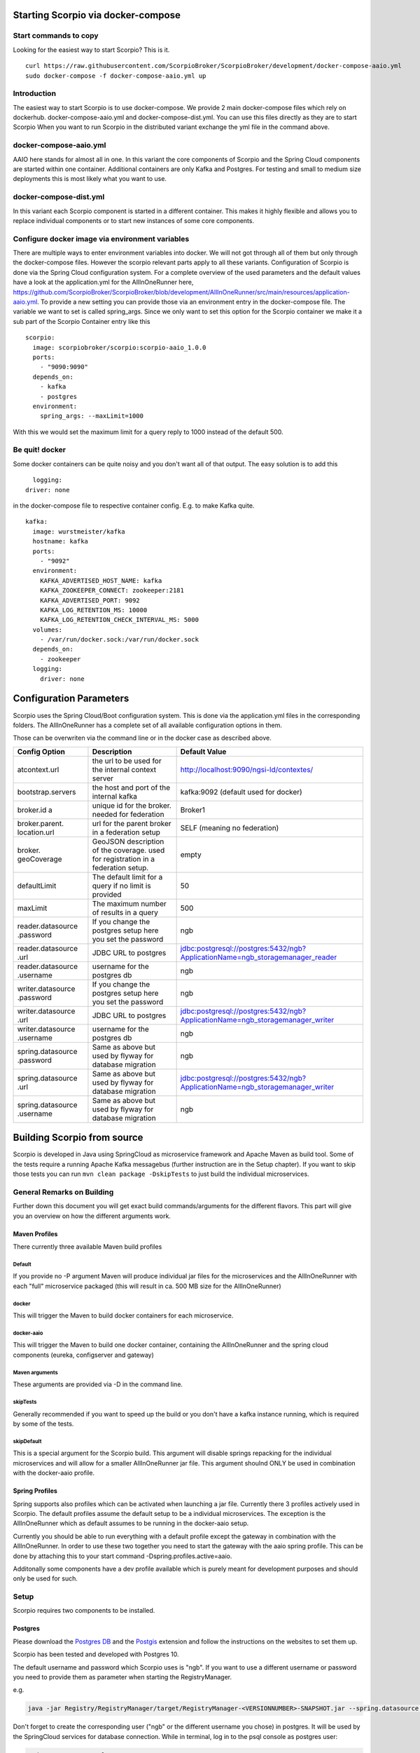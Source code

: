 ***********************************
Starting Scorpio via docker-compose 
***********************************

Start commands to copy
######################

Looking for the easiest way to start Scorpio? This is it.
::

	curl https://raw.githubusercontent.com/ScorpioBroker/ScorpioBroker/development/docker-compose-aaio.yml
	sudo docker-compose -f docker-compose-aaio.yml up


Introduction
############
The easiest way to start Scorpio is to use docker-compose. We provide 2 main docker-compose files which rely on dockerhub. 
docker-compose-aaio.yml and docker-compose-dist.yml. You can use this files directly as they are to start Scorpio
When you want to run Scorpio in the distributed variant exchange the yml file in the command above.

docker-compose-aaio.yml
#######################

AAIO here stands for almost all in one. In this variant the core components of Scorpio and the Spring Cloud components are started within one container. Additional containers are only Kafka and Postgres. For testing and small to medium size deployments this is most likely what you want to use.

docker-compose-dist.yml
#######################

In this variant each Scorpio component is started in a different container. This makes it highly flexible and allows you to replace individual components or to start new instances of some core components. 

Configure docker image via environment variables
################################################

There are multiple ways to enter environment variables into docker. We will not got through all of them but only through the docker-compose files. However the scorpio relevant parts apply to all these variants. 
Configuration of Scorpio is done via the Spring Cloud configuration system. For a complete overview of the used parameters and the default values have a look at the application.yml for the AllInOneRunner here, https://github.com/ScorpioBroker/ScorpioBroker/blob/development/AllInOneRunner/src/main/resources/application-aaio.yml.
To provide a new setting you can provide those via an environment entry in the docker-compose file. The variable we want to set is called spring_args.
Since we only want to set this option for the Scorpio container we make it a sub part of the Scorpio Container entry like this 
::

	scorpio:
	  image: scorpiobroker/scorpio:scorpio-aaio_1.0.0
	  ports:
	    - "9090:9090"
	  depends_on:
	    - kafka
	    - postgres
	  environment:
	    spring_args: --maxLimit=1000

With this we would set the maximum limit for a query reply to 1000 instead of the default 500.

Be quit! docker
###############

Some docker containers can be quite noisy and you don't want all of that output. The easy solution is to add this 
::

	logging:
      driver: none

in the docker-compose file to respective container config. E.g. to make Kafka quite.
::

	kafka:
	  image: wurstmeister/kafka
	  hostname: kafka
	  ports:
	    - "9092"
	  environment:
	    KAFKA_ADVERTISED_HOST_NAME: kafka
	    KAFKA_ZOOKEEPER_CONNECT: zookeeper:2181
	    KAFKA_ADVERTISED_PORT: 9092
	    KAFKA_LOG_RETENTION_MS: 10000
	    KAFKA_LOG_RETENTION_CHECK_INTERVAL_MS: 5000
	  volumes:
	    - /var/run/docker.sock:/var/run/docker.sock
	  depends_on:
	    - zookeeper
	  logging:
	    driver: none

************************
Configuration Parameters
************************

Scorpio uses the Spring Cloud/Boot configuration system. This is done via the application.yml files in the corresponding folders.
The AllInOneRunner has a complete set of all available configuration options in them.

Those can be overwriten via the command line or in the docker case as described above.

+-------------------+-------------------------------------------------+--------------------------------------------------------------------------------+
| Config Option     | Description                                     | Default Value                                                                  | 
+===================+=================================================+================================================================================+
| atcontext.url     | the url to be used for the internal context     | http://localhost:9090/ngsi-ld/contextes/                                       | 
|                   | server                                          |                                                                                | 
+-------------------+-------------------------------------------------+--------------------------------------------------------------------------------+
| bootstrap.servers | the host and port of the internal kafka         | kafka:9092 (default used for docker)                                           | 
+-------------------+-------------------------------------------------+--------------------------------------------------------------------------------+
| broker.id a       | unique id for the broker. needed for federation | Broker1                                                                        | 
+-------------------+-------------------------------------------------+--------------------------------------------------------------------------------+
| broker.parent.    | url for the parent broker in a federation setup | SELF (meaning no federation)                                                   | 
| location.url      |                                                 |                                                                                | 
+-------------------+-------------------------------------------------+--------------------------------------------------------------------------------+
| broker.           | GeoJSON description of the coverage. used for   | empty                                                                          | 
| geoCoverage       | registration in a federation setup.             |                                                                                | 
+-------------------+-------------------------------------------------+--------------------------------------------------------------------------------+
| defaultLimit      | The default limit for a query if no limit is    | 50                                                                             | 
|                   | provided                                        |                                                                                | 
+-------------------+-------------------------------------------------+--------------------------------------------------------------------------------+
| maxLimit          | The maximum number of results in a query        | 500                                                                            | 
+-------------------+-------------------------------------------------+--------------------------------------------------------------------------------+
| reader.datasource | If you change the postgres setup here you set   | ngb                                                                            | 
| .password         | the password                                    |                                                                                | 
+-------------------+-------------------------------------------------+--------------------------------------------------------------------------------+
| reader.datasource | JDBC URL to postgres                            | jdbc:postgresql://postgres:5432/ngb?ApplicationName=ngb_storagemanager_reader  | 
| .url              |                                                 |                                                                                | 
+-------------------+-------------------------------------------------+--------------------------------------------------------------------------------+
| reader.datasource | username for the postgres db                    | ngb                                                                            | 
| .username         |                                                 |                                                                                | 
+-------------------+-------------------------------------------------+--------------------------------------------------------------------------------+
| writer.datasource | If you change the postgres setup here you set   | ngb                                                                            | 
| .password         | the password                                    |                                                                                | 
+-------------------+-------------------------------------------------+--------------------------------------------------------------------------------+
| writer.datasource | JDBC URL to postgres                            | jdbc:postgresql://postgres:5432/ngb?ApplicationName=ngb_storagemanager_writer  | 
| .url              |                                                 |                                                                                | 
+-------------------+-------------------------------------------------+--------------------------------------------------------------------------------+
| writer.datasource | username for the postgres db                    | ngb                                                                            | 
| .username         |                                                 |                                                                                | 
+-------------------+-------------------------------------------------+--------------------------------------------------------------------------------+
| spring.datasource | Same as above but used by flyway for database   | ngb                                                                            | 
| .password         | migration                                       |                                                                                | 
+-------------------+-------------------------------------------------+--------------------------------------------------------------------------------+
| spring.datasource | Same as above but used by flyway for database   | jdbc:postgresql://postgres:5432/ngb?ApplicationName=ngb_storagemanager_writer  | 
| .url              | migration                                       |                                                                                | 
+-------------------+-------------------------------------------------+--------------------------------------------------------------------------------+
| spring.datasource | Same as above but used by flyway for database   | ngb                                                                            | 
| .username         | migration                                       |                                                                                | 
+-------------------+-------------------------------------------------+--------------------------------------------------------------------------------+


****************************
Building Scorpio from source
****************************

Scorpio is developed in Java using SpringCloud as microservice framework
and Apache Maven as build tool. Some of the tests require a running
Apache Kafka messagebus (further instruction are in the Setup chapter).
If you want to skip those tests you can run
``mvn clean package -DskipTests`` to just build the individual
microservices.

General Remarks on Building
###########################

Further down this document you will get exact build commands/arguments
for the different flavors. This part will give you an overview on how
the different arguments work.

Maven Profiles
--------------
There currently three available Maven build profiles 

Default
~~~~~~~
If you provide no -P argument Maven will produce individual jar files for the microservices and the AllInOneRunner with each "full" microservice packaged (this will result in ca. 500 MB size for the AllInOneRunner)

docker
~~~~~~
This will trigger the Maven to build docker containers for each
microservice.

docker-aaio
~~~~~~~~~~~
This will trigger the Maven to build one docker container, containing
the AllInOneRunner and the spring cloud components (eureka, configserver
and gateway)

Maven arguments
~~~~~~~~~~~~~~~
These arguments are provided via -D in the command line. 

skipTests
~~~~~~~~~ 
Generally recommended if you want to speed
up the build or you don't have a kafka instance running, which is
required by some of the tests. 

skipDefault 
~~~~~~~~~~~
This is a special argument for the Scorpio build. This argument will disable springs
repacking for the individual microservices and will allow for a smaller
AllInOneRunner jar file. This argument shoulnd ONLY be used in
combination with the docker-aaio profile.

Spring Profiles
---------------

Spring supports also profiles which can be activated when launching a
jar file. Currently there 3 profiles actively used in Scorpio. The
default profiles assume the default setup to be a individual
microservices. The exception is the AllInOneRunner which as default
assumes to be running in the docker-aaio setup.

Currently you should be able to run everything with a default profile
except the gateway in combination with the AllInOneRunner. In order to
use these two together you need to start the gateway with the aaio
spring profile. This can be done by attaching this to your start command
-Dspring.profiles.active=aaio.

Additonally some components have a dev profile available which is purely
meant for development purposes and should only be used for such.

Setup
#####

Scorpio requires two components to be installed.

Postgres
--------

Please download the `Postgres DB <https://www.postgresql.org/>`__ and
the `Postgis <https://postgis.net>`__ extension and follow the
instructions on the websites to set them up.

Scorpio has been tested and developed with Postgres 10.

The default username and password which Scorpio uses is "ngb". If you
want to use a different username or password you need to provide them as
parameter when starting the RegistryManager.

e.g.

.. code:: console

    java -jar Registry/RegistryManager/target/RegistryManager-<VERSIONNUMBER>-SNAPSHOT.jar --spring.datasource.username=funkyusername --spring.datasource.password=funkypassword

Don't forget to create the corresponding user ("ngb" or the different
username you chose) in postgres. It will be used by the SpringCloud
services for database connection. While in terminal, log in to the psql
console as postgres user:

.. code:: console

    sudo -u postgres psql

Then create a database "ngb":

.. code:: console

    postgres=# create database ngb;

Create a user "ngb" and make him a superuser:

.. code:: console

    postgres=# create user ngb with encrypted password 'ngb';
    postgres=# alter user ngb with superuser;

Grant privileges on database:

.. code:: console

    postgres=# grant all privileges on database ngb to ngb;

Also create an own database/schema for the Postgis extension:

.. code:: console

    postgres=# CREATE DATABASE gisdb;
    postgres=# \connect gisdb;
    postgres=# CREATE SCHEMA postgis;
    postgres=# ALTER DATABASE gisdb SET search_path=public, postgis, contrib;
    postgres=# \connect gisdb;
    postgres=# CREATE EXTENSION postgis SCHEMA postgis;

Apache Kafka
------------

Scorpio uses `Apache Kafka <https://kafka.apache.org/>`__ for the
communication between the microservices.

Scorpio has been tested and developed with Kafka version 2.12-2.1.0

Please download `Apache Kafka <https://kafka.apache.org/downloads>`__
and follow the instructions on the website.

In order to start kafka you need to start two components: Start
zookeeper with

.. code:: console

    <kafkafolder>/bin/[Windows]/zookeeper-server-start.[bat|sh] <kafkafolder>/config/zookeeper.properties

Start kafkaserver with

.. code:: console

    <kafkafolder>/bin/[Windows]/kafka-server-start.[bat|sh] <kafkafolder>/config/server.properties

For more details please visit the Kafka
`website <https://kafka.apache.org/>`__.

Getting a docker container
~~~~~~~~~~~~~~~~~~~~~~~~~~

The current maven build supports two types of docker container
generations from the build using maven profiles to trigger it.

The first profile is called 'docker' and can be called like this

.. code:: console

    sudo mvn clean package -DskipTests -Pdocker

this will generate individual docker containers for each micro service.
The corresponding docker-compose file is ``docker-compose-dist.yml``

The second profile is called 'docker-aaio' (for almost all in one). This
will generate one single docker container for all components the broker
except the kafka message bus and the postgres database.

To get the aaio version run the maven build like this

.. code:: console

    sudo mvn clean package -DskipTests -DskipDefault -Pdocker-aaio

The corresponding docker-compose file is ``docker-compose-aaio.yml``

Starting the docker container
~~~~~~~~~~~~~~~~~~~~~~~~~~~~~

To start the docker container please use the corresponding
docker-compose files. I.e.

.. code:: console

    sudo docker-composer -f docker-compose-aaio.yml up

to stop the container properly execute

.. code:: console

    sudo docker-composer -f docker-compose-aaio.yml down

General remark for the Kafka docker image and docker-compose
~~~~~~~~~~~~~~~~~~~~~~~~~~~~~~~~~~~~~~~~~~~~~~~~~~~~~~~~~~~~

The Kafka docker container requires you to provide the environment
variable ``KAFKA_ADVERTISED_HOST_NAME``. This has to be changed in the
docker-compose files to match your docker host IP. You can use
``127.0.0.1`` however this will disallow you to run Kafka in a cluster
mode.

For further details please refer to
https://hub.docker.com/r/wurstmeister/kafka

Running docker build outside of Maven
~~~~~~~~~~~~~~~~~~~~~~~~~~~~~~~~~~~~~

If you want to have the build of the jars separated from the docker
build you need to provide certain VARS to docker. The following list
shows all the vars and their intended value if you run docker build from
the root dir

-  ``BUILD_DIR_ACS = Core/AtContextServer``

-  ``BUILD_DIR_SCS = SpringCloudModules/config-server``

-  ``BUILD_DIR_SES = SpringCloudModules/eureka``

-  ``BUILD_DIR_SGW = SpringCloudModules/gateway``

-  ``BUILD_DIR_HMG = History/HistoryManager``

-  ``BUILD_DIR_QMG = Core/QueryManager``

-  ``BUILD_DIR_RMG = Registry/RegistryManager``

-  ``BUILD_DIR_EMG = Core/EntityManager``

-  ``BUILD_DIR_RSUBMG = Registry/RegistrySubscriptionManager``

-  ``BUILD_DIR_SUBMG = Core/SubscriptionManager``

-  ``JAR_FILE_BUILD_ACS = AtContextServer-${project.version}.jar``

-  ``JAR_FILE_BUILD_SCS = config-server-${project.version}.jar``

-  ``JAR_FILE_BUILD_SES = eureka-server-${project.version}.jar``

-  ``JAR_FILE_BUILD_SGW = gateway-${project.version}.jar``

-  ``JAR_FILE_BUILD_HMG = HistoryManager-${project.version}.jar``

-  ``JAR_FILE_BUILD_QMG = QueryManager-${project.version}.jar``

-  ``JAR_FILE_BUILD_RMG = RegistryManager-${project.version}.jar``

-  ``JAR_FILE_BUILD_EMG = EntityManager-${project.version}.jar``

-  ``JAR_FILE_BUILD_RSUBMG = RegistrySubscriptionManager-${project.version}.jar``

-  ``JAR_FILE_BUILD_SUBMG = SubscriptionManager-${project.version}.jar``

-  ``JAR_FILE_RUN_ACS = AtContextServer.jar``

-  ``JAR_FILE_RUN_SCS = config-server.jar``

-  ``JAR_FILE_RUN_SES = eureka-server.jar``

-  ``JAR_FILE_RUN_SGW = gateway.jar``

-  ``JAR_FILE_RUN_HMG = HistoryManager.jar``

-  ``JAR_FILE_RUN_QMG = QueryManager.jar``

-  ``JAR_FILE_RUN_RMG = RegistryManager.jar``

-  ``JAR_FILE_RUN_EMG = EntityManager.jar``

-  ``JAR_FILE_RUN_RSUBMG = RegistrySubscriptionManager.jar``

-  ``JAR_FILE_RUN_SUBMG = SubscriptionManager.jar``

Starting of the components
##########################

After the build start the individual components as normal Jar files.

Start the SpringCloud services by running

.. code:: console

    java -jar SpringCloudModules/eureka/target/eureka-server-<VERSIONNUMBER>-SNAPSHOT.jar
    java -jar SpringCloudModules/gateway/target/gateway-<VERSIONNUMBER>-SNAPSHOT.jar
    java -jar SpringCloudModules/config-server/target/config-server-<VERSIONNUMBER>-SNAPSHOT.jar

Start the broker components

.. code:: console

    java -jar Registry/RegistrySubscriptionManager/target/RegistrySubscriptionManager-<VERSIONNUMBER>-SNAPSHOT.jar
    java -jar Core/QueryManager/target/QueryManager-<VERSIONNUMBER>-SNAPSHOT.jar
    java -jar Registry/RegistryManager/target/RegistryManager-<VERSIONNUMBER>-SNAPSHOT.jar
    java -jar Core/EntityManager/target/EntityManager-<VERSIONNUMBER>-SNAPSHOT.jar
    java -jar History/HistoryManager/target/HistoryManager-<VERSIONNUMBER>-SNAPSHOT.jar
    java -jar Core/SubscriptionManager/target/SubscriptionManager-<VERSIONNUMBER>-SNAPSHOT.jar
    java -jar Core/AtContextServer/target/AtContextServer-<VERSIONNUMBER>-SNAPSHOT.jar

Changing config
---------------

All configurable options are present in application.properties files. In
order to change those you have two options. Either change the properties
before the build or you can override configs by add
``--<OPTION_NAME>=<OPTION_VALUE)`` e.g.

.. code:: console

    java -jar Registry/RegistryManager/target/RegistryManager-<VERSIONNUMBER>-SNAPSHOT.jar --spring.datasource.username=funkyusername --spring.datasource.password=funkypassword

Enable CORS support
-------------------

You can enable cors support in the gateway by providing these
configuration options - gateway.enablecors - default is False. Set to
true for general enabling - gateway.enablecors.allowall - default is
False. Set to true to enable CORS from all origins, allow all headers
and all methods. Not secure but still very often used. -
gateway.enablecors.allowedorigin - A comma separated list of allowed
origins - gateway.enablecors.allowedheader - A comma separated list of
allowed headers - gateway.enablecors.allowedmethods - A comma separated
list of allowed methods - gateway.enablecors.allowallmethods - default
is False. Set to true to allow all methods. If set to true it will
override the allowmethods entry

Troubleshooting
###############

Missing JAXB dependencies
-------------------------

When starting the eureka-server you may facing the

**java.lang.TypeNotPresentException: Type javax.xml.bind.JAXBContext not
present** exception. It's very likely that you are running Java 11 on
your machine then. Starting from Java 9 package ``javax.xml.bind`` has
been marked deprecated and was finally completely removed in Java 11.

In order to fix this issue and get eureka-server running you need to
manually add below JAXB Maven dependencies to
``ScorpioBroker/SpringCloudModules/eureka/pom.xml`` before starting:

.. code:: xml

    ...
    <dependencies>
            ...
            <dependency>
                    <groupId>com.sun.xml.bind</groupId>
                    <artifactId>jaxb-core</artifactId>
                    <version>2.3.0.1</version>
            </dependency>
            <dependency>
                    <groupId>javax.xml.bind</groupId>
                    <artifactId>jaxb-api</artifactId>
                    <version>2.3.1</version>
            </dependency>
            <dependency>
                    <groupId>com.sun.xml.bind</groupId>
                    <artifactId>jaxb-impl</artifactId>
                    <version>2.3.1</version>
            </dependency>
            ...
    </dependencies>
    ...

This should be fixed now using conditional dependencies.
